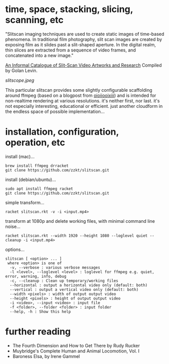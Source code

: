 
* time, space, stacking, slicing, scanning, etc 

"Slitscan imaging techniques are used to create static images of time-based phenomena. In traditional film photography, slit scan images are created by exposing film as it slides past a slit-shaped aperture. In the digital realm, thin slices are extracted from a sequence of video frames, and concatenated into a new image."

[[http://www.flong.com/texts/lists/slit_scan/][An Informal Catalogue of Slit-Scan Video Artworks and Research]] Compiled by Golan Levin.

[[slitscope.jpeg]]

This particular slitscan provides some slightly configurable scaffolding around ffmpeg (based on a blogpost from [[http://oioiiooixiii.blogspot.com/2017/11/ffmpeg-temporal-slice-stacking-effect.html][oioiiooixiii]]) and is intended for non-realtime rendering at various resolutions. it's neither first, nor last. it's not especially interesting, educational or efficient. just another cloudform in the endless space of possible implementation... 

* installation, configuration, operation, etc

install (mac)...
#+BEGIN_SRC text
brew install ffmpeg drracket
git clone https://github.com/zzkt/slitscan.git
#+END_SRC

install (debian/ubuntu)...
#+BEGIN_SRC text
sudo apt install ffmpeg racket
git clone https://github.com/zzkt/slitscan.git
#+END_SRC

simple transform...
#+BEGIN_SRC text
racket slitscan.rkt -v -i <input.mp4> 
#+END_SRC

transform at 1080p and delete working files, with minimal command line noise...
#+BEGIN_SRC text
racket slitscan.rkt --width 1920 --height 1080 --loglevel quiet --cleanup -i <input.mp4> 
#+END_SRC

options...
#+BEGIN_SRC text
slitscan [ <option> ... ]
 where <option> is one of
  -v, --verbose : various verbose messages
  -l <level>, --loglevel <level> : loglevel for ffmpeg e.g. quiet, error, warning, info, debug
  -c, --cleanup : Clean up temporary/working files
  --horizontal : output a horizontal video only (default: both)
  --vertical : output a vertical video only (default: both)
  --width <pixels> : width of output output video
  --height <pixels> : height of output output video
  -i <video>, --input <video> : input file
  -f <folder>, --folder <folder> : input folder
  --help, -h : Show this help
#+END_SRC


* further reading

  - The Fourth Dimension and How to Get There by Rudy Rucker
  - Muybridge's Complete Human and Animal Locomotion, Vol. I
  - Baroness Elsa, by Irene Gammel
